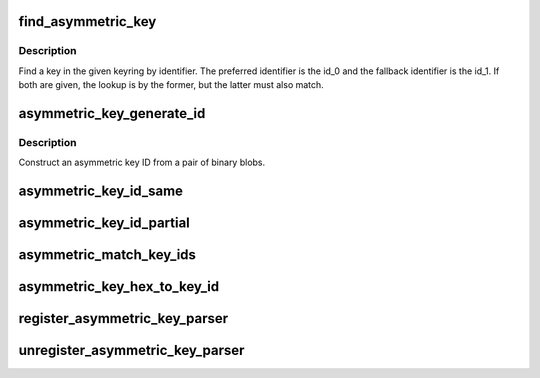.. -*- coding: utf-8; mode: rst -*-
.. src-file: crypto/asymmetric_keys/asymmetric_type.c

.. _`find_asymmetric_key`:

find_asymmetric_key
===================

.. c:function:: struct key *find_asymmetric_key(struct key *keyring, const struct asymmetric_key_id *id_0, const struct asymmetric_key_id *id_1, bool partial)

    Find a key by ID.

    :param struct key \*keyring:
        The keys to search.

    :param const struct asymmetric_key_id \*id_0:
        The first ID to look for or NULL.

    :param const struct asymmetric_key_id \*id_1:
        The second ID to look for or NULL.

    :param bool partial:
        Use partial match if true, exact if false.

.. _`find_asymmetric_key.description`:

Description
-----------

Find a key in the given keyring by identifier.  The preferred identifier is
the id_0 and the fallback identifier is the id_1.  If both are given, the
lookup is by the former, but the latter must also match.

.. _`asymmetric_key_generate_id`:

asymmetric_key_generate_id
==========================

.. c:function:: struct asymmetric_key_id *asymmetric_key_generate_id(const void *val_1, size_t len_1, const void *val_2, size_t len_2)

    Construct an asymmetric key ID

    :param const void \*val_1:
        First binary blob

    :param size_t len_1:
        Length of first binary blob

    :param const void \*val_2:
        Second binary blob

    :param size_t len_2:
        Length of second binary blob

.. _`asymmetric_key_generate_id.description`:

Description
-----------

Construct an asymmetric key ID from a pair of binary blobs.

.. _`asymmetric_key_id_same`:

asymmetric_key_id_same
======================

.. c:function:: bool asymmetric_key_id_same(const struct asymmetric_key_id *kid1, const struct asymmetric_key_id *kid2)

    Return true if two asymmetric keys IDs are the same.

    :param const struct asymmetric_key_id \*kid1:
        *undescribed*

    :param const struct asymmetric_key_id \*kid2:
        *undescribed*

.. _`asymmetric_key_id_partial`:

asymmetric_key_id_partial
=========================

.. c:function:: bool asymmetric_key_id_partial(const struct asymmetric_key_id *kid1, const struct asymmetric_key_id *kid2)

    Return true if two asymmetric keys IDs partially match

    :param const struct asymmetric_key_id \*kid1:
        *undescribed*

    :param const struct asymmetric_key_id \*kid2:
        *undescribed*

.. _`asymmetric_match_key_ids`:

asymmetric_match_key_ids
========================

.. c:function:: bool asymmetric_match_key_ids(const struct asymmetric_key_ids *kids, const struct asymmetric_key_id *match_id, bool (*match)(const struct asymmetric_key_id *kid1, const struct asymmetric_key_id *kid2))

    Search asymmetric key IDs

    :param const struct asymmetric_key_ids \*kids:
        The list of key IDs to check

    :param const struct asymmetric_key_id \*match_id:
        The key ID we're looking for

    :param bool (\*match)(const struct asymmetric_key_id \*kid1, const struct asymmetric_key_id \*kid2):
        The match function to use

.. _`asymmetric_key_hex_to_key_id`:

asymmetric_key_hex_to_key_id
============================

.. c:function:: struct asymmetric_key_id *asymmetric_key_hex_to_key_id(const char *id)

    Convert a hex string into a key ID.

    :param const char \*id:
        The ID as a hex string.

.. _`register_asymmetric_key_parser`:

register_asymmetric_key_parser
==============================

.. c:function:: int register_asymmetric_key_parser(struct asymmetric_key_parser *parser)

    Register a asymmetric key blob parser

    :param struct asymmetric_key_parser \*parser:
        The parser to register

.. _`unregister_asymmetric_key_parser`:

unregister_asymmetric_key_parser
================================

.. c:function:: void unregister_asymmetric_key_parser(struct asymmetric_key_parser *parser)

    Unregister a asymmetric key blob parser

    :param struct asymmetric_key_parser \*parser:
        The parser to unregister

.. This file was automatic generated / don't edit.


